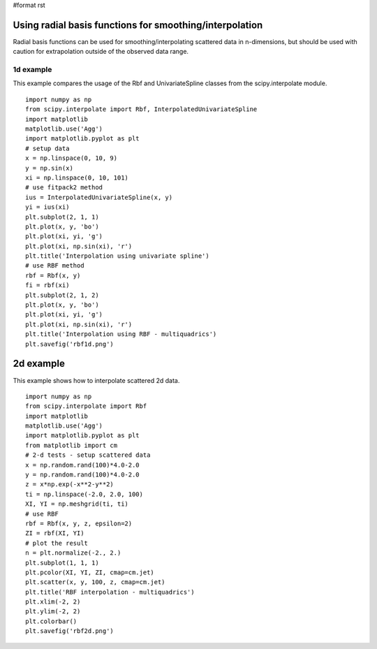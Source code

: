 #format rst

Using radial basis functions for smoothing/interpolation
========================================================

Radial basis functions can be used for smoothing/interpolating scattered data in n-dimensions, but should be used with caution for extrapolation outside of the observed data range.

1d example
----------

This example compares the usage of the Rbf and UnivariateSpline classes from the scipy.interpolate module.

::

   import numpy as np
   from scipy.interpolate import Rbf, InterpolatedUnivariateSpline
   import matplotlib
   matplotlib.use('Agg')
   import matplotlib.pyplot as plt
   # setup data
   x = np.linspace(0, 10, 9)
   y = np.sin(x)
   xi = np.linspace(0, 10, 101)
   # use fitpack2 method
   ius = InterpolatedUnivariateSpline(x, y)
   yi = ius(xi)
   plt.subplot(2, 1, 1)
   plt.plot(x, y, 'bo')
   plt.plot(xi, yi, 'g')
   plt.plot(xi, np.sin(xi), 'r')
   plt.title('Interpolation using univariate spline')
   # use RBF method
   rbf = Rbf(x, y)
   fi = rbf(xi)
   plt.subplot(2, 1, 2)
   plt.plot(x, y, 'bo')
   plt.plot(xi, yi, 'g')
   plt.plot(xi, np.sin(xi), 'r')
   plt.title('Interpolation using RBF - multiquadrics')
   plt.savefig('rbf1d.png')


.. image:: images/Cookbook/RadialBasisFunctions/rbf1dnew.png

2d example
==========

This example shows how to interpolate scattered 2d data.

::

   import numpy as np
   from scipy.interpolate import Rbf
   import matplotlib
   matplotlib.use('Agg')
   import matplotlib.pyplot as plt
   from matplotlib import cm
   # 2-d tests - setup scattered data
   x = np.random.rand(100)*4.0-2.0
   y = np.random.rand(100)*4.0-2.0
   z = x*np.exp(-x**2-y**2)
   ti = np.linspace(-2.0, 2.0, 100)
   XI, YI = np.meshgrid(ti, ti)
   # use RBF
   rbf = Rbf(x, y, z, epsilon=2)
   ZI = rbf(XI, YI)
   # plot the result
   n = plt.normalize(-2., 2.)
   plt.subplot(1, 1, 1)
   plt.pcolor(XI, YI, ZI, cmap=cm.jet)
   plt.scatter(x, y, 100, z, cmap=cm.jet)
   plt.title('RBF interpolation - multiquadrics')
   plt.xlim(-2, 2)
   plt.ylim(-2, 2)
   plt.colorbar()
   plt.savefig('rbf2d.png')


.. image:: images/Cookbook/RadialBasisFunctions/rbf2dnew.png

